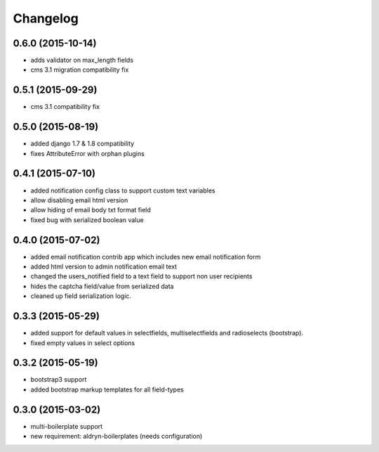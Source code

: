 Changelog
=========

0.6.0 (2015-10-14)
------------------
* adds validator on max_length fields
* cms 3.1 migration compatibility fix

0.5.1 (2015-09-29)
------------------
* cms 3.1 compatibility fix

0.5.0 (2015-08-19)
------------------
* added django 1.7 & 1.8 compatibility
* fixes AttributeError with orphan plugins

0.4.1 (2015-07-10)
------------------
* added notification config class to support custom text variables
* allow disabling email html version
* allow hiding of email body txt format field
* fixed bug with serialized boolean value

0.4.0 (2015-07-02)
------------------
* added email notification contrib app which includes new email notification form
* added html version to admin notification email text
* changed the users_notified field to a text field to support non user recipients
* hides the captcha field/value from serialized data
* cleaned up field serialization logic.

0.3.3 (2015-05-29)
------------------
* added support for default values in selectfields, multiselectfields and radioselects (bootstrap).
* fixed empty values in select options

0.3.2 (2015-05-19)
------------------
* bootstrap3 support
* added bootstrap markup templates for all field-types

0.3.0 (2015-03-02)
------------------
* multi-boilerplate support
* new requirement: aldryn-boilerplates (needs configuration)
